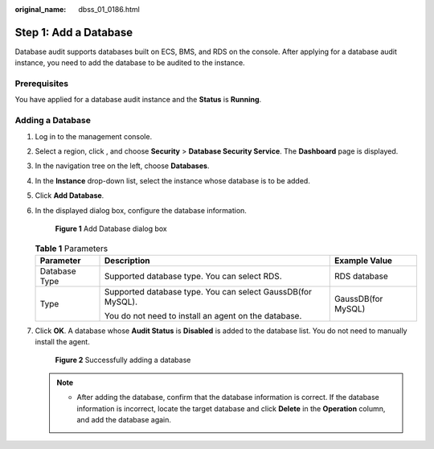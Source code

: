 :original_name: dbss_01_0186.html

.. _dbss_01_0186:

Step 1: Add a Database
======================

Database audit supports databases built on ECS, BMS, and RDS on the console. After applying for a database audit instance, you need to add the database to be audited to the instance.

Prerequisites
-------------

You have applied for a database audit instance and the **Status** is **Running**.

Adding a Database
-----------------

#. Log in to the management console.

#. Select a region, click |image1|, and choose **Security** > **Database Security Service**. The **Dashboard** page is displayed.

#. In the navigation tree on the left, choose **Databases**.

#. In the **Instance** drop-down list, select the instance whose database is to be added.

#. Click **Add Database**.

#. In the displayed dialog box, configure the database information.


   .. figure:: /_static/images/en-us_image_0000001347187761.png
      :alt: **Figure 1** Add Database dialog box

      **Figure 1** Add Database dialog box

   .. table:: **Table 1** Parameters

      +-----------------------+-------------------------------------------------------------+-----------------------+
      | Parameter             | Description                                                 | Example Value         |
      +=======================+=============================================================+=======================+
      | Database Type         | Supported database type. You can select RDS.                | RDS database          |
      +-----------------------+-------------------------------------------------------------+-----------------------+
      | Type                  | Supported database type. You can select GaussDB(for MySQL). | GaussDB(for MySQL)    |
      |                       |                                                             |                       |
      |                       | You do not need to install an agent on the database.        |                       |
      +-----------------------+-------------------------------------------------------------+-----------------------+

#. Click **OK**. A database whose **Audit Status** is **Disabled** is added to the database list. You do not need to manually install the agent.


   .. figure:: /_static/images/en-us_image_0000001293789358.png
      :alt: **Figure 2** Successfully adding a database

      **Figure 2** Successfully adding a database

   .. note::

      -  After adding the database, confirm that the database information is correct. If the database information is incorrect, locate the target database and click **Delete** in the **Operation** column, and add the database again.

.. |image1| image:: /_static/images/en-us_image_0000001074398929.png
